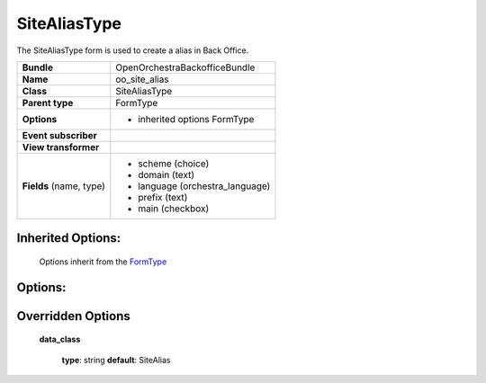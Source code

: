=============
SiteAliasType
=============


The SiteAliasType form is used to create a alias in Back Office.

+-----------------------------------+--------------------------------------------------+
| **Bundle**                        | OpenOrchestraBackofficeBundle                    |
+-----------------------------------+--------------------------------------------------+
| **Name**                          | oo_site_alias                                    |
+-----------------------------------+--------------------------------------------------+
| **Class**                         | SiteAliasType                                    |
|                                   |                                                  |
+-----------------------------------+--------------------------------------------------+
| **Parent type**                   | FormType                                         |
|                                   |                                                  |
+-----------------------------------+--------------------------------------------------+
| **Options**                       |  * inherited options FormType                    |
|                                   |                                                  |
|                                   |                                                  |
+-----------------------------------+--------------------------------------------------+
| **Event subscriber**              |                                                  |
|                                   |                                                  |
+-----------------------------------+--------------------------------------------------+
| **View transformer**              |                                                  |
|                                   |                                                  |
+-----------------------------------+--------------------------------------------------+
| **Fields** (name, type)           | * scheme   (choice)                              |
|                                   | * domain   (text)                                |
|                                   | * language (orchestra_language)                  |
|                                   | * prefix   (text)                                |
|                                   | * main     (checkbox)                            |
+-----------------------------------+--------------------------------------------------+


Inherited Options:
==================

 Options inherit from the `FormType <http://symfony.com/doc/current/reference/forms/types/form.html>`_


Options:
========



Overridden Options
==================

 **data_class**

 ..

   **type**: string **default**: SiteAlias